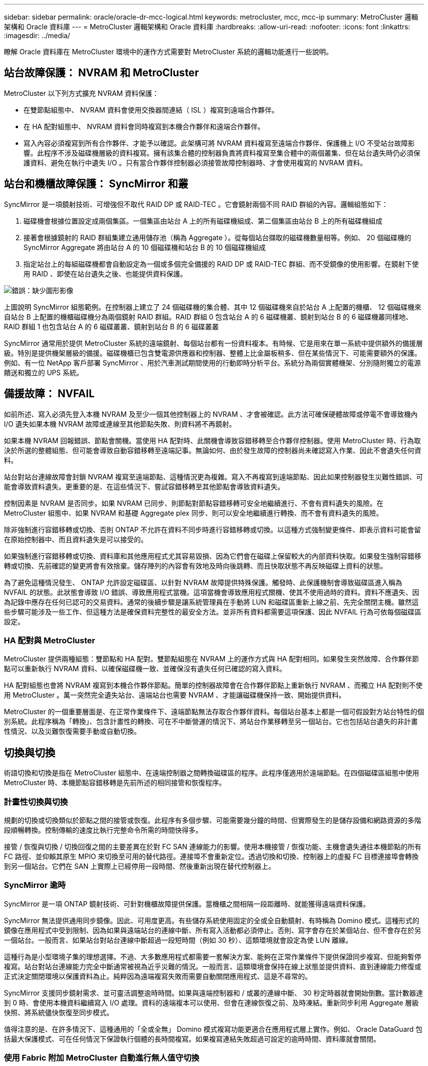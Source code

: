 ---
sidebar: sidebar 
permalink: oracle/oracle-dr-mcc-logical.html 
keywords: metrocluster, mcc, mcc-ip 
summary: MetroCluster 邏輯架構和 Oracle 資料庫 
---
= MetroCluster 邏輯架構和 Oracle 資料庫
:hardbreaks:
:allow-uri-read: 
:nofooter: 
:icons: font
:linkattrs: 
:imagesdir: ../media/


[role="lead"]
瞭解 Oracle 資料庫在 MetroCluster 環境中的運作方式需要對 MetroCluster 系統的邏輯功能進行一些說明。



== 站台故障保護： NVRAM 和 MetroCluster

MetroCluster 以下列方式擴充 NVRAM 資料保護：

* 在雙節點組態中、 NVRAM 資料會使用交換器間連結（ ISL ）複寫到遠端合作夥伴。
* 在 HA 配對組態中、 NVRAM 資料會同時複寫到本機合作夥伴和遠端合作夥伴。
* 寫入內容必須複寫到所有合作夥伴、才能予以確認。此架構可將 NVRAM 資料複寫至遠端合作夥伴、保護機上 I/O 不受站台故障影響。此程序不涉及磁碟機層級的資料複寫。擁有該集合體的控制器負責將資料複寫至集合體中的兩個叢集、但在站台遺失時仍必須保護資料、避免在執行中遺失 I/O 。只有當合作夥伴控制器必須接管故障控制器時、才會使用複寫的 NVRAM 資料。




== 站台和機櫃故障保護： SyncMirror 和叢

SyncMirror 是一項鏡射技術、可增強但不取代 RAID DP 或 RAID-TEC 。它會鏡射兩個不同 RAID 群組的內容。邏輯組態如下：

. 磁碟機會根據位置設定成兩個集區。一個集區由站台 A 上的所有磁碟機組成、第二個集區由站台 B 上的所有磁碟機組成
. 接著會根據鏡射的 RAID 群組集建立通用儲存池（稱為 Aggregate ）。從每個站台擷取的磁碟機數量相等。例如、 20 個磁碟機的 SyncMirror Aggregate 將由站台 A 的 10 個磁碟機和站台 B 的 10 個磁碟機組成
. 指定站台上的每組磁碟機都會自動設定為一個或多個完全備援的 RAID DP 或 RAID-TEC 群組、而不受鏡像的使用影響。在鏡射下使用 RAID 、即使在站台遺失之後、也能提供資料保護。


image:syncmirror.png["錯誤：缺少圖形影像"]

上圖說明 SyncMirror 組態範例。在控制器上建立了 24 個磁碟機的集合體、其中 12 個磁碟機來自於站台 A 上配置的機櫃、 12 個磁碟機來自站台 B 上配置的機櫃磁碟機分為兩個鏡射 RAID 群組。RAID 群組 0 包含站台 A 的 6 磁碟機叢、鏡射到站台 B 的 6 磁碟機叢同樣地、 RAID 群組 1 也包含站台 A 的 6 磁碟叢叢、鏡射到站台 B 的 6 磁碟叢叢

SyncMirror 通常用於提供 MetroCluster 系統的遠端鏡射、每個站台都有一份資料複本。有時候、它是用來在單一系統中提供額外的備援層級。特別是提供機架層級的備援。磁碟機櫃已包含雙電源供應器和控制器、整體上比金屬板稍多、但在某些情況下、可能需要額外的保護。例如、有一位 NetApp 客戶部署 SyncMirror 、用於汽車測試期間使用的行動即時分析平台。系統分為兩個實體機架、分別隨附獨立的電源饋送和獨立的 UPS 系統。



== 備援故障： NVFAIL

如前所述、寫入必須先登入本機 NVRAM 及至少一個其他控制器上的 NVRAM 、才會被確認。此方法可確保硬體故障或停電不會導致機內 I/O 遺失如果本機 NVRAM 故障或連線至其他節點失敗、則資料將不再鏡射。

如果本機 NVRAM 回報錯誤、節點會關機。當使用 HA 配對時、此關機會導致容錯移轉至合作夥伴控制器。使用 MetroCluster 時、行為取決於所選的整體組態、但可能會導致自動容錯移轉至遠端記事。無論如何、由於發生故障的控制器尚未確認寫入作業、因此不會遺失任何資料。

站台對站台連線故障會封鎖 NVRAM 複寫至遠端節點、這種情況更為複雜。寫入不再複寫到遠端節點、因此如果控制器發生災難性錯誤、可能會導致資料遺失。更重要的是、在這些情況下、嘗試容錯移轉至其他節點會導致資料遺失。

控制因素是 NVRAM 是否同步。如果 NVRAM 已同步、則節點對節點容錯移轉可安全地繼續進行、不會有資料遺失的風險。在 MetroCluster 組態中、如果 NVRAM 和基礎 Aggregate plex 同步、則可以安全地繼續進行轉換、而不會有資料遺失的風險。

除非強制進行容錯移轉或切換、否則 ONTAP 不允許在資料不同步時進行容錯移轉或切換。以這種方式強制變更條件、即表示資料可能會留在原始控制器中、而且資料遺失是可以接受的。

如果強制進行容錯移轉或切換、資料庫和其他應用程式尤其容易毀損、因為它們會在磁碟上保留較大的內部資料快取。如果發生強制容錯移轉或切換、先前確認的變更將會有效捨棄。儲存陣列的內容會有效地及時向後跳轉、而且快取狀態不再反映磁碟上資料的狀態。

為了避免這種情況發生、 ONTAP 允許設定磁碟區、以針對 NVRAM 故障提供特殊保護。觸發時、此保護機制會導致磁碟區進入稱為 NVFAIL 的狀態。此狀態會導致 I/O 錯誤、導致應用程式當機。這項當機會導致應用程式關機、使其不使用過時的資料。資料不應遺失、因為記錄中應存在任何已認可的交易資料。通常的後續步驟是讓系統管理員在手動將 LUN 和磁碟區重新上線之前、先完全關閉主機。雖然這些步驟可能涉及一些工作、但這種方法是確保資料完整性的最安全方法。並非所有資料都需要這項保護、因此 NVFAIL 行為可依每個磁碟區設定。



=== HA 配對與 MetroCluster

MetroCluster 提供兩種組態：雙節點和 HA 配對。雙節點組態在 NVRAM 上的運作方式與 HA 配對相同。如果發生突然故障、合作夥伴節點可以重新執行 NVRAM 資料、以確保磁碟機一致、並確保沒有遺失任何已確認的寫入資料。

HA 配對組態也會將 NVRAM 複寫到本機合作夥伴節點。簡單的控制器故障會在合作夥伴節點上重新執行 NVRAM 、而獨立 HA 配對則不使用 MetroCluster 。萬一突然完全遺失站台、遠端站台也需要 NVRAM 、才能讓磁碟機保持一致、開始提供資料。

MetroCluster 的一個重要層面是、在正常作業條件下、遠端節點無法存取合作夥伴資料。每個站台基本上都是一個可假設對方站台特性的個別系統。此程序稱為「轉換」、包含計畫性的轉換、可在不中斷營運的情況下、將站台作業移轉至另一個站台。它也包括站台遺失的非計畫性情況、以及災難恢復需要手動或自動切換。



== 切換與切換

術語切換和切換是指在 MetroCluster 組態中、在遠端控制器之間轉換磁碟區的程序。此程序僅適用於遠端節點。在四個磁碟區組態中使用 MetroCluster 時、本機節點容錯移轉是先前所述的相同接管和恢復程序。



=== 計畫性切換與切換

規劃的切換或切換類似於節點之間的接管或恢復。此程序有多個步驟、可能需要幾分鐘的時間、但實際發生的是儲存設備和網路資源的多階段順暢轉換。控制傳輸的速度比執行完整命令所需的時間快得多。

接管 / 恢復與切換 / 切換回復之間的主要差異在於對 FC SAN 連線能力的影響。使用本機接管 / 恢復功能、主機會遺失通往本機節點的所有 FC 路徑、並仰賴其原生 MPIO 來切換至可用的替代路徑。連接埠不會重新定位。透過切換和切換、控制器上的虛擬 FC 目標連接埠會轉換到另一個站台。它們在 SAN 上實際上已經停用一段時間、然後重新出現在替代控制器上。



=== SyncMirror 逾時

SyncMirror 是一項 ONTAP 鏡射技術、可針對機櫃故障提供保護。當機櫃之間相隔一段距離時、就能獲得遠端資料保護。

SyncMirror 無法提供通用同步鏡像。因此、可用度更高。有些儲存系統使用固定的全或全自動鏡射、有時稱為 Domino 模式。這種形式的鏡像在應用程式中受到限制、因為如果與遠端站台的連線中斷、所有寫入活動都必須停止。否則、寫字會存在於某個站台、但不會存在於另一個站台。一般而言、如果站台對站台連線中斷超過一段短時間（例如 30 秒）、這類環境就會設定為使 LUN 離線。

這種行為是小型環境子集的理想選擇。不過、大多數應用程式都需要一套解決方案、能夠在正常作業條件下提供保證同步複寫、但能夠暫停複寫。站台對站台連線能力完全中斷通常被視為近乎災難的情況。一般而言、這類環境會保持在線上狀態並提供資料、直到連線能力修復或正式決定關閉環境以保護資料為止。純粹因為遠端複寫失敗而需要自動關閉應用程式、這是不尋常的。

SyncMirror 支援同步鏡射需求、並可靈活調整逾時時間。如果與遠端控制器和 / 或叢的連線中斷、 30 秒定時器就會開始倒數。當計數器達到 0 時、會使用本機資料繼續寫入 I/O 處理。資料的遠端複本可以使用、但會在連線恢復之前、及時凍結。重新同步利用 Aggregate 層級快照、將系統儘快恢復至同步模式。

值得注意的是、在許多情況下、這種通用的「全或全無」 Domino 模式複寫功能更適合在應用程式層上實作。例如、 Oracle DataGuard 包括最大保護模式、可在任何情況下保證執行個體的長時間複寫。如果複寫連結失敗超過可設定的逾時時間、資料庫就會關閉。



=== 使用 Fabric 附加 MetroCluster 自動進行無人值守切換

自動無人值守切換（ AUSO ）是一項 Fabric 附加 MetroCluster 功能、可提供一種跨站台 HA 的形式。如前所述、 MetroCluster 有兩種類型：每個站台上只有一個控制器、或每個站台上有一個 HA 配對。HA 選項的主要優點是、計畫性或非計畫性控制器關機仍可讓所有 I/O 成為本機。單一節點選項的優勢在於降低成本、複雜度和基礎架構。

AUSO 的主要價值在於改善 Fabric 附加 MetroCluster 系統的 HA 功能。每個站台都會監控相對站台的健全狀況、如果沒有節點仍可提供資料、 AUSO 就會導致快速的轉換。這種方法在每個站台只有一個節點的 MetroCluster 組態中特別有用、因為在可用度方面、它使組態更接近 HA 配對。

AUSO 無法在 HA 配對層級提供全方位監控。HA 配對可提供極高的可用度、因為它包含兩條備援實體纜線、可用於直接節點對節點通訊。此外、 HA 配對中的兩個節點都能存取備援迴圈上的同一組磁碟、為一個節點提供另一條路由來監控另一個節點的健全狀況。

MetroCluster 叢集存在於站台之間、節點對節點通訊和磁碟存取都仰賴站台對站台網路連線。監控叢集其餘部分的活動訊號的能力有限。AUSO 必須區分其他站台實際停機、而非因為網路問題而無法使用的情況。

因此、如果 HA 配對中的控制器偵測到因特定原因（例如系統異常）而發生的控制器故障、就會提示接管。如果連線完全中斷、也可能會提示接管、有時也稱為「失去心跳」。

只有在原始站台偵測到特定故障時、 MetroCluster 系統才能安全地執行自動切換。此外、擁有儲存系統所有權的控制器必須能夠保證磁碟和 NVRAM 資料同步。控制器無法保證進行變更的安全性、因為它與來源站台失去接觸、而該站台仍可運作。如需將交換作業自動化的其他選項、請參閱下一節中的 MetroCluster tiebreaker （ MCTB ）解決方案資訊。



=== MetroCluster tiebreaker 搭配網路附加 MetroCluster

。 https://library.netapp.com/ecmdocs/ECMP12007400/html/GUID-3662A7CE-3AF2-4562-A11C-5C37DE0E3A87.html["NetApp MetroCluster tiebreaker"^] 軟體可在第三個站台上執行、以監控 MetroCluster 環境的健全狀況、傳送通知、並在災難情況下強制切換。如需有關斷路器的完整說明、請參閱 http://mysupport.netapp.com["NetApp 支援網站"^]但 MetroCluster 斷路器的主要用途是偵測站台遺失。它還必須區分站台遺失和連線中斷。例如、不應因為斷路器無法到達主要站台而進行切入、這就是為什麼斷路器也會監控遠端站台與主要站台聯絡的能力。

與 AUSO 的自動切換功能也相容於 MCTB 。AUSO 反應非常迅速、因為它的設計是偵測特定故障事件、然後只有在 NVRAM 和 SyncMirror 叢同步時才叫用切入。

相反地、斷路器位於遠端位置、因此必須等到定時器結束後才會宣告站台停機。tiebreaker 最終會偵測 AUSO 涵蓋的控制器故障類型、但一般而言、 AUSO 已經開始進行開關作業、而且可能會在 tiebreaker 運作之前完成開關作業。產生的第二個來自 tiebreaker 的切換命令將會遭到拒絕。

* 注意： * 強制切入時、 MCTB 軟體無法驗證 NVRAM 是否與 / 或叢同步。如果已設定自動切換、則應在維護活動期間停用、導致 NVRAM 或 SyncMirror 叢同步中斷。

此外、 MCTB 可能無法因應導致下列事件順序的滾動災難：

. 站台之間的連線中斷超過 30 秒。
. SyncMirror 複寫逾時、且作業會繼續在主要站台上執行、使遠端複本過時。
. 主站台會遺失。結果是主站台上存在未複寫的變更。因此、由於下列幾個原因、可能不希望進行任何一次的重新操作：
+
** 關鍵資料可能會出現在主要站台上、而且該資料最終可能會恢復。允許應用程式繼續作業的轉換作業、將會有效捨棄該關鍵資料。
** 當站台遺失時、使用主要站台上儲存資源的仍在運作中站台上的應用程式可能已快取資料。切入會導致資料的過時版本與快取不相符。
** 當發生站台遺失時、使用主要站台上儲存資源的仍在運作中站台上的作業系統、可能已快取資料。切入會導致資料的過時版本與快取不相符。最安全的選項是將斷路器設定為在偵測到站台故障時傳送警示、然後讓人員決定是否強制進行轉換。應用程式和（或）作業系統可能需要先關機、才能清除任何快取資料。此外、 NVFAIL 設定也可用於新增進一步的保護、並協助簡化容錯移轉程序。






=== ONTAP Mediator 搭配 MetroCluster IP

ONTAP Mediator 可搭配 MetroCluster IP 和某些其他 ONTAP 解決方案使用。它是一項傳統的斷路器服務、就像上述的 MetroCluster tiebreaker 軟體一樣、但也包含一項重要功能、即執行自動無人值守的移除。

光纖連接的 MetroCluster 可直接存取位於相對站台的儲存裝置。這可讓一個 MetroCluster 控制器從磁碟機讀取心跳資料、以監控其他控制器的健全狀況。這可讓一個控制器辨識另一個控制器的故障、並執行切換。

相反地、 MetroCluster IP 架構只會透過控制器控制器連線路由所有 I/O 、而無法直接存取遠端站台上的儲存裝置。這會限制控制器偵測故障和執行轉換的能力。因此、 ONTAP Mediator 必須作為斷路器裝置、才能偵測站台遺失並自動執行轉換。



=== 使用 ClusterLion 的虛擬第三站點

ClusterLion 是一款先進的 MetroCluster 監控設備、可作為虛擬第三站點使用。此方法可讓 MetroCluster 安全部署在雙站台組態中、並具備全自動的轉換功能。此外、 ClusterLion 還能執行額外的網路層級監控、並執行後置作業。完整文件可從 ProLion 取得。

image:clusterlion.png["錯誤：缺少圖形影像"]

* ClusterLion 設備會使用直接連接的乙太網路和序列纜線來監控控制器的健全狀況。
* 這兩台設備透過備援的 3G 無線連線彼此連線。
* ONTAP 控制器的電源會透過內部中繼路由傳送。發生站台故障時、包含內部 UPS 系統的 ClusterLion 會先切斷電源連線、然後再啟動切入。此程序可確保不會發生任何大腦分割狀況。
* ClusterLion 會在 30 秒 SyncMirror 逾時內執行切換、或完全不執行。
* 除非 NVRAM 和 SyncMirror 叢集的狀態同步、否則 ClusterLion 不會執行切入。
* 由於 ClusterLion 只會在 MetroCluster 完全同步時執行切入、因此不需要 NVFAIL 。此組態可讓擴充 Oracle RAC 等站台跨距環境保持連線、即使在非計畫性的轉換期間亦然。
* 支援包括光纖連接的 MetroCluster 和 MetroCluster IP

